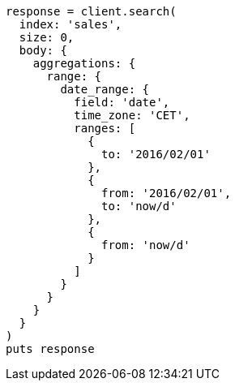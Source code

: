[source, ruby]
----
response = client.search(
  index: 'sales',
  size: 0,
  body: {
    aggregations: {
      range: {
        date_range: {
          field: 'date',
          time_zone: 'CET',
          ranges: [
            {
              to: '2016/02/01'
            },
            {
              from: '2016/02/01',
              to: 'now/d'
            },
            {
              from: 'now/d'
            }
          ]
        }
      }
    }
  }
)
puts response
----
